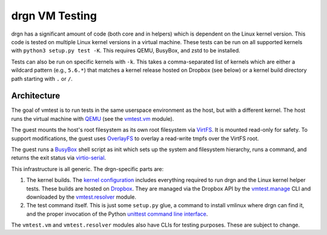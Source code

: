 drgn VM Testing
===============

drgn has a significant amount of code (both core and in helpers) which is
dependent on the Linux kernel version. This code is tested on multiple Linux
kernel versions in a virtual machine. These tests can be run on all supported
kernels with ``python3 setup.py test -K``. This requires QEMU, BusyBox, and
zstd to be installed.

Tests can also be run on specific kernels with ``-k``. This takes a
comma-separated list of kernels which are either a wildcard pattern (e.g.,
``5.6.*``) that matches a kernel release hosted on Dropbox (see below) or a
kernel build directory path starting with ``.`` or ``/``.

Architecture
------------

The goal of vmtest is to run tests in the same userspace environment as the
host, but with a different kernel. The host runs the virtual machine with `QEMU
<https://www.qemu.org/>`_ (see the `vmtest.vm <vm.py>`_ module).

The guest mounts the host's root filesystem as its own root filesystem via
`VirtFS <https://www.linux-kvm.org/page/VirtFS>`_. It is mounted read-only for
safety. To support modifications, the guest uses `OverlayFS
<https://www.kernel.org/doc/Documentation/filesystems/overlayfs.txt>`_ to
overlay a read-write tmpfs over the VirtFS root.

The guest runs a `BusyBox <https://www.busybox.net/>`_ shell script as init
which sets up the system and filesystem hierarchy, runs a command, and returns
the exit status via `virtio-serial
<https://fedoraproject.org/wiki/Features/VirtioSerial>`_.

This infrastructure is all generic. The drgn-specific parts are:

1. The kernel builds. The `kernel configuration <config>`_ includes everything
   required to run drgn and the Linux kernel helper tests. These builds are
   hosted on `Dropbox
   <https://www.dropbox.com/sh/2mcf2xvg319qdaw/AAChpI5DJZX2VwlCgPFDdaZHa?dl=0>`_.
   They are managed via the Dropbox API by the `vmtest.manage <manage.py>`_ CLI
   and downloaded by the `vmtest.resolver <resolver.py>`_ module.
2. The test command itself. This is just some ``setup.py`` glue, a command to
   install vmlinux where drgn can find it, and the proper invocation of the
   Python `unittest command line interface
   <https://docs.python.org/3/library/unittest.html#test-discovery>`_.

The ``vmtest.vm`` and ``vmtest.resolver`` modules also have CLIs for testing
purposes. These are subject to change.
